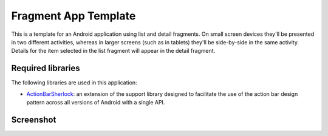 Fragment App Template
=====================

This is a template for an Android application using list and detail
fragments. On small screen devices they'll be presented in two different
activities, whereas in larger screens (such as in tablets) they'll be
side-by-side in the same activity. Details for the item selected in
the list fragment will appear in the detail fragment.


Required libraries
------------------

The following libraries are used in this application:

* ActionBarSherlock_: an extension of the support library designed to
  facilitate the use of the action bar design pattern across all versions
  of Android with a single API.


Screenshot
----------

.. image:: fragment-app-template/blob/master/screenshot1.png


.. _ActionBarSherlock: http://actionbarsherlock.com/
